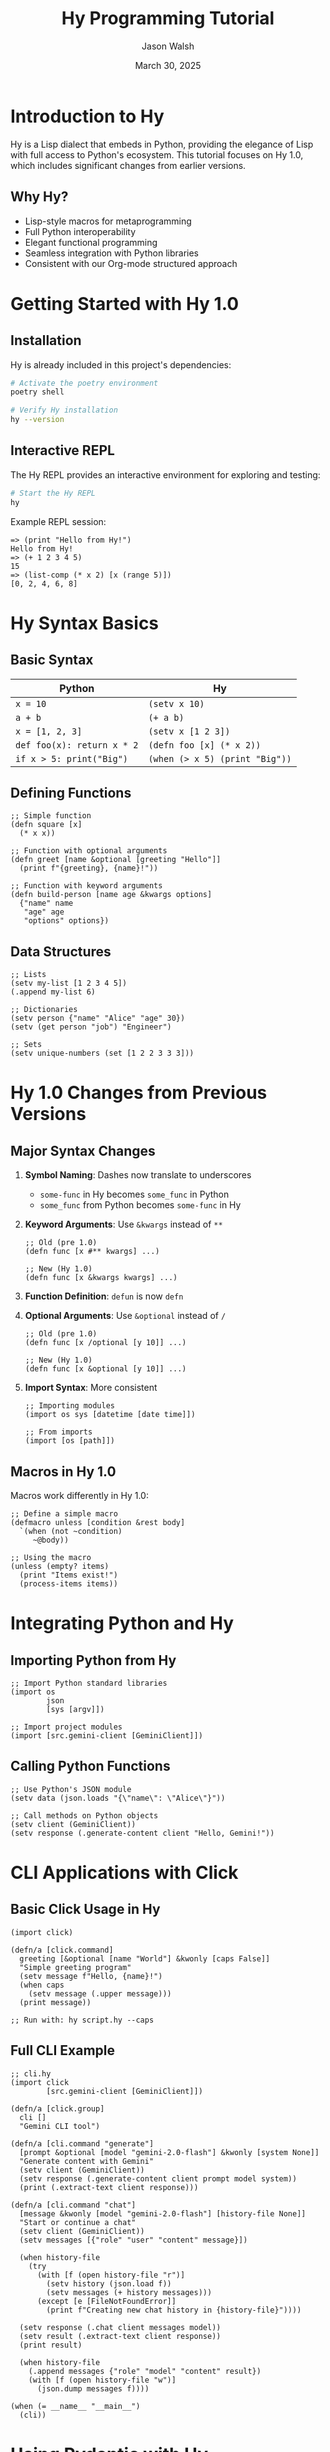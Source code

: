 #+TITLE: Hy Programming Tutorial
#+AUTHOR: Jason Walsh
#+EMAIL: j@wal.sh
#+DATE: March 30, 2025

* Introduction to Hy

Hy is a Lisp dialect that embeds in Python, providing the elegance of Lisp with full access to Python's ecosystem. This tutorial focuses on Hy 1.0, which includes significant changes from earlier versions.

** Why Hy?

- Lisp-style macros for metaprogramming
- Full Python interoperability
- Elegant functional programming
- Seamless integration with Python libraries
- Consistent with our Org-mode structured approach

* Getting Started with Hy 1.0

** Installation

Hy is already included in this project's dependencies:

#+begin_src bash
# Activate the poetry environment
poetry shell

# Verify Hy installation
hy --version
#+end_src

** Interactive REPL

The Hy REPL provides an interactive environment for exploring and testing:

#+begin_src bash
# Start the Hy REPL
hy
#+end_src

Example REPL session:
#+begin_src hy
=> (print "Hello from Hy!")
Hello from Hy!
=> (+ 1 2 3 4 5)
15
=> (list-comp (* x 2) [x (range 5)])
[0, 2, 4, 6, 8]
#+end_src

* Hy Syntax Basics

** Basic Syntax

| Python                      | Hy                           |
|-----------------------------+------------------------------|
| ~x = 10~                    | ~(setv x 10)~                |
| ~a + b~                     | ~(+ a b)~                    |
| ~x = [1, 2, 3]~             | ~(setv x [1 2 3])~           |
| ~def foo(x): return x * 2~  | ~(defn foo [x] (* x 2))~     |
| ~if x > 5: print("Big")~    | ~(when (> x 5) (print "Big"))~ |

** Defining Functions

#+begin_src hy
;; Simple function
(defn square [x]
  (* x x))

;; Function with optional arguments
(defn greet [name &optional [greeting "Hello"]]
  (print f"{greeting}, {name}!"))

;; Function with keyword arguments
(defn build-person [name age &kwargs options]
  {"name" name
   "age" age
   "options" options})
#+end_src

** Data Structures

#+begin_src hy
;; Lists
(setv my-list [1 2 3 4 5])
(.append my-list 6)

;; Dictionaries
(setv person {"name" "Alice" "age" 30})
(setv (get person "job") "Engineer")

;; Sets
(setv unique-numbers (set [1 2 2 3 3 3]))
#+end_src

* Hy 1.0 Changes from Previous Versions

** Major Syntax Changes

1. *Symbol Naming*: Dashes now translate to underscores
   - ~some-func~ in Hy becomes ~some_func~ in Python
   - ~some_func~ from Python becomes ~some-func~ in Hy

2. *Keyword Arguments*: Use ~&kwargs~ instead of ~**~
   #+begin_src hy
   ;; Old (pre 1.0)
   (defn func [x #** kwargs] ...)
   
   ;; New (Hy 1.0)
   (defn func [x &kwargs kwargs] ...)
   #+end_src

3. *Function Definition*: ~defun~ is now ~defn~

4. *Optional Arguments*: Use ~&optional~ instead of ~/~
   #+begin_src hy
   ;; Old (pre 1.0)
   (defn func [x /optional [y 10]] ...)
   
   ;; New (Hy 1.0)
   (defn func [x &optional [y 10]] ...)
   #+end_src

5. *Import Syntax*: More consistent
   #+begin_src hy
   ;; Importing modules
   (import os sys [datetime [date time]])
   
   ;; From imports
   (import [os [path]])
   #+end_src

** Macros in Hy 1.0

Macros work differently in Hy 1.0:

#+begin_src hy
;; Define a simple macro
(defmacro unless [condition &rest body]
  `(when (not ~condition)
     ~@body))

;; Using the macro
(unless (empty? items)
  (print "Items exist!")
  (process-items items))
#+end_src

* Integrating Python and Hy

** Importing Python from Hy

#+begin_src hy
;; Import Python standard libraries
(import os
        json
        [sys [argv]])

;; Import project modules
(import [src.gemini-client [GeminiClient]])
#+end_src

** Calling Python Functions

#+begin_src hy
;; Use Python's JSON module
(setv data (json.loads "{\"name\": \"Alice\"}"))

;; Call methods on Python objects
(setv client (GeminiClient))
(setv response (.generate-content client "Hello, Gemini!"))
#+end_src

* CLI Applications with Click

** Basic Click Usage in Hy

#+begin_src hy
(import click)

(defn/a [click.command]
  greeting [&optional [name "World"] &kwonly [caps False]]
  "Simple greeting program"
  (setv message f"Hello, {name}!")
  (when caps
    (setv message (.upper message)))
  (print message))

;; Run with: hy script.hy --caps
#+end_src

** Full CLI Example

#+begin_src hy
;; cli.hy
(import click
        [src.gemini-client [GeminiClient]])

(defn/a [click.group]
  cli []
  "Gemini CLI tool")

(defn/a [cli.command "generate"]
  [prompt &optional [model "gemini-2.0-flash"] &kwonly [system None]]
  "Generate content with Gemini"
  (setv client (GeminiClient))
  (setv response (.generate-content client prompt model system))
  (print (.extract-text client response)))

(defn/a [cli.command "chat"]
  [message &kwonly [model "gemini-2.0-flash"] [history-file None]]
  "Start or continue a chat"
  (setv client (GeminiClient))
  (setv messages [{"role" "user" "content" message}])
  
  (when history-file
    (try
      (with [f (open history-file "r")]
        (setv history (json.load f))
        (setv messages (+ history messages)))
      (except [e [FileNotFoundError]]
        (print f"Creating new chat history in {history-file}"))))
  
  (setv response (.chat client messages model))
  (setv result (.extract-text client response))
  (print result)
  
  (when history-file
    (.append messages {"role" "model" "content" result})
    (with [f (open history-file "w")]
      (json.dump messages f))))

(when (= __name__ "__main__")
  (cli))
#+end_src

* Using Pydantic with Hy

** Basic Models

#+begin_src hy
(import [pydantic [BaseModel]])
(import [typing [List Optional]])

(defclass/a [BaseModel] User []
  (setv username str
        email str
        active bool
        tags (List str)
        profile (Optional dict) None))

(setv user (User :username "jwalsh" 
                 :email "j@wal.sh"
                 :active True
                 :tags ["python" "hy" "lisp"]))

(print (. user model-dump))
#+end_src

** LLM Response Models

#+begin_src hy
(import [pydantic [BaseModel Field]])
(import [typing [List Dict Any]])

(defclass/a [BaseModel] TextContent []
  (setv text str))

(defclass/a [BaseModel] ContentPart []
  (setv text (Field ... :description "The text content")))

(defclass/a [BaseModel] MessageContent []
  (setv parts (List ContentPart)))

(defclass/a [BaseModel] GeminiMessage []
  (setv role str
        content MessageContent))

(defclass/a [BaseModel] GeminiResponse []
  (setv candidates (List Dict)
        
        (defn get-text [self]
          (try
            (get-in self ["candidates" 0 "content" "parts" 0 "text"])
            (except [e [KeyError IndexError]]
              "No text content found")))))
#+end_src

* Testing in Hy

** Unit Tests

#+begin_src hy
;; test_gemini.hy
(import unittest
        [unittest.mock [patch MagicMock]])
(import [src.gemini-client [GeminiClient]])

(defclass TestGeminiClient [unittest.TestCase] []
  
  (defn test-init [self]
    "Test client initialization"
    (setv client (GeminiClient :api-key "test-key"))
    (self.assertEqual "test-key" client.api-key))
  
  (defn/a [patch "requests.post"]
    test-generate-content [self mock-post]
    "Test content generation"
    ;; Setup mock response
    (setv mock-response (MagicMock))
    (setv mock-post.return-value mock-response)
    (setv mock-response.json.return-value 
      {"candidates" [{"content" {"parts" [{"text" "Test response"}]}}]})
    
    ;; Test the client
    (setv client (GeminiClient))
    (setv response (.generate-content client "Test prompt"))
    (setv result (.extract-text client response))
    
    ;; Assertions
    (self.assertEqual "Test response" result)))

(when (= __name__ "__main__")
  (unittest.main))
#+end_src

* Best Practices for Hy in this Project

** Project Structure

- Place Hy files in the same directories as Python files
- Use ~.hy~ extension for all Hy files
- Keep imports consistent between Hy and Python

** Naming Conventions

- Use kebab-case for Hy function and variable names
  - ~gemini-client.hy~ instead of ~gemini_client.hy~
  - ~process-response~ instead of ~process_response~
- Remember that Python's snake_case gets converted to kebab-case in Hy

** Documentation

- Include docstrings in all Hy functions
- Add type hints using Python's notation

#+begin_src hy
(defn process-data [data]
  "Process the input data and return results.
  
  Args:
      data: The data to process
      
  Returns:
      Processed data dictionary"
  ;; Implementation
  )
#+end_src

** Error Handling

#+begin_src hy
(try
  (some-risky-function)
  (except [e [TypeError ValueError]]
    (print f"Error: {e}"))
  (except [e [Exception]]
    (print "Unexpected error")
    (raise))
  (finally
    (cleanup-resources)))
#+end_src

* Integration with Org-mode

Org-mode supports Hy code blocks:

#+begin_src org
,#+begin_src hy
(defn factorial [n]
  (if (= n 0)
      1
      (* n (factorial (- n 1)))))

(print (factorial 5))
,#+end_src
#+end_src

You can also tangle Hy code from Org files:

#+begin_src org
,#+begin_src hy :tangle src/example.hy
(defn main []
  (print "Hello from tangled Hy code!"))

(when (= __name__ "__main__")
  (main))
,#+end_src
#+end_src

* Migrating from Python to Hy

** Basic Translation Patterns

| Python Pattern                | Hy Pattern                           |
|------------------------------+--------------------------------------|
| ~if/elif/else~               | ~(cond [(test1) expr1] [(test2) expr2] [True expr3])~ |
| ~for x in collection:~       | ~(for [x collection] ...)~           |
| ~with open() as f:~          | ~(with [f (open ...)] ...)~          |
| ~lambda x: x * 2~            | ~(fn [x] (* x 2))~                   |
| ~[x*2 for x in range(5)]~    | ~(list-comp (* x 2) [x (range 5)])~  |
| ~try/except/finally~         | ~(try ... (except ...) (finally ...))~ |

** Step-by-Step Migration

1. Start with simple, self-contained functions
2. Write tests before migrating complex code
3. Use Hy's REPL to validate transformations
4. Remember that Python functions can call Hy functions and vice-versa

** Example: Converting gemini_client.py

Original Python:
#+begin_src python
def extract_text(self, response):
    """
    Extract text content from API response.
    
    Args:
        response: The API response dictionary
        
    Returns:
        Extracted text content
    """
    try:
        return response['candidates'][0]['content']['parts'][0]['text']
    except (KeyError, IndexError):
        return "No text content found in response"
#+end_src

Converted to Hy:
#+begin_src hy
(defn extract-text [self response]
  "Extract text content from API response.
  
  Args:
      response: The API response dictionary
      
  Returns:
      Extracted text content"
  (try
    (get-in response ["candidates" 0 "content" "parts" 0 "text"])
    (except [e [KeyError IndexError]]
      "No text content found in response")))
#+end_src

* Resources

- [[https://docs.hylang.org/en/latest/][Official Hy Documentation]]
- [[https://github.com/hylang/hy/tree/master/docs/cheatsheet.rst][Hy Cheatsheet]]
- [[https://github.com/hylang/hy/blob/master/NEWS.rst][Hy 1.0 Release Notes]]
- [[https://github.com/hylang/hy/wiki][Hy Community Wiki]]